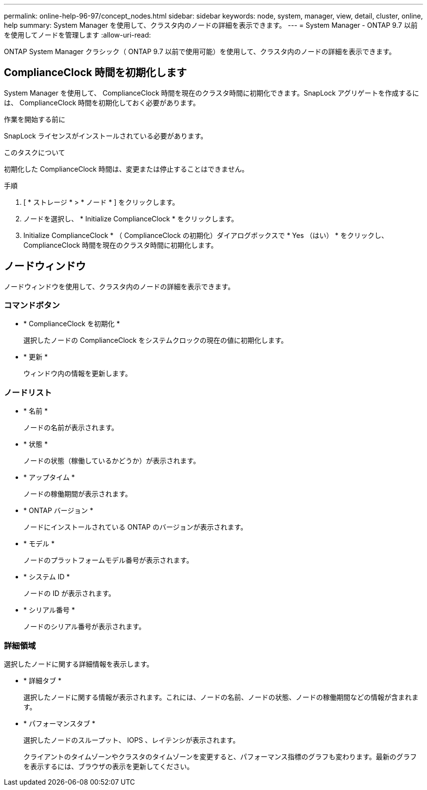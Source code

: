 ---
permalink: online-help-96-97/concept_nodes.html 
sidebar: sidebar 
keywords: node, system, manager, view, detail, cluster, online, help 
summary: System Manager を使用して、クラスタ内のノードの詳細を表示できます。 
---
= System Manager - ONTAP 9.7 以前を使用してノードを管理します
:allow-uri-read: 


[role="lead"]
ONTAP System Manager クラシック（ ONTAP 9.7 以前で使用可能）を使用して、クラスタ内のノードの詳細を表示できます。



== ComplianceClock 時間を初期化します

System Manager を使用して、 ComplianceClock 時間を現在のクラスタ時間に初期化できます。SnapLock アグリゲートを作成するには、 ComplianceClock 時間を初期化しておく必要があります。

.作業を開始する前に
SnapLock ライセンスがインストールされている必要があります。

.このタスクについて
初期化した ComplianceClock 時間は、変更または停止することはできません。

.手順
. [ * ストレージ * > * ノード * ] をクリックします。
. ノードを選択し、 * Initialize ComplianceClock * をクリックします。
. Initialize ComplianceClock * （ ComplianceClock の初期化）ダイアログボックスで * Yes （はい） * をクリックし、 ComplianceClock 時間を現在のクラスタ時間に初期化します。




== ノードウィンドウ

ノードウィンドウを使用して、クラスタ内のノードの詳細を表示できます。



=== コマンドボタン

* * ComplianceClock を初期化 *
+
選択したノードの ComplianceClock をシステムクロックの現在の値に初期化します。

* * 更新 *
+
ウィンドウ内の情報を更新します。





=== ノードリスト

* * 名前 *
+
ノードの名前が表示されます。

* * 状態 *
+
ノードの状態（稼働しているかどうか）が表示されます。

* * アップタイム *
+
ノードの稼働期間が表示されます。

* * ONTAP バージョン *
+
ノードにインストールされている ONTAP のバージョンが表示されます。

* * モデル *
+
ノードのプラットフォームモデル番号が表示されます。

* * システム ID *
+
ノードの ID が表示されます。

* * シリアル番号 *
+
ノードのシリアル番号が表示されます。





=== 詳細領域

選択したノードに関する詳細情報を表示します。

* * 詳細タブ *
+
選択したノードに関する情報が表示されます。これには、ノードの名前、ノードの状態、ノードの稼働期間などの情報が含まれます。

* * パフォーマンスタブ *
+
選択したノードのスループット、 IOPS 、レイテンシが表示されます。

+
クライアントのタイムゾーンやクラスタのタイムゾーンを変更すると、パフォーマンス指標のグラフも変わります。最新のグラフを表示するには、ブラウザの表示を更新してください。


